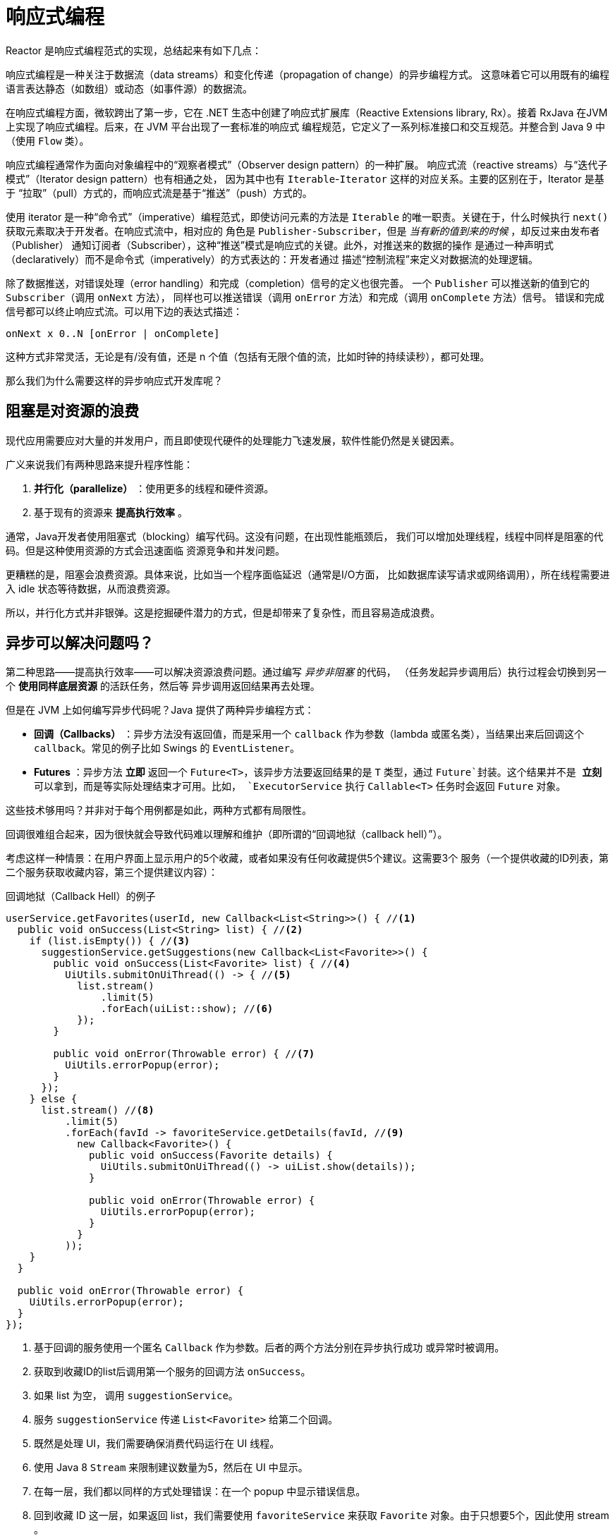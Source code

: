[[intro-reactive]]
= 响应式编程
Reactor 是响应式编程范式的实现，总结起来有如下几点：

响应式编程是一种关注于数据流（data streams）和变化传递（propagation of change）的异步编程方式。
这意味着它可以用既有的编程语言表达静态（如数组）或动态（如事件源）的数据流。

在响应式编程方面，微软跨出了第一步，它在 .NET 生态中创建了响应式扩展库（Reactive Extensions
library, Rx）。接着 RxJava 在JVM上实现了响应式编程。后来，在 JVM 平台出现了一套标准的响应式
编程规范，它定义了一系列标准接口和交互规范。并整合到 Java 9 中（使用 `Flow` 类）。

响应式编程通常作为面向对象编程中的“观察者模式”（Observer design pattern）的一种扩展。
响应式流（reactive streams）与“迭代子模式”（Iterator design pattern）也有相通之处，
因为其中也有 `Iterable`-`Iterator` 这样的对应关系。主要的区别在于，Iterator 是基于
“拉取”（pull）方式的，而响应式流是基于“推送”（push）方式的。

使用 iterator 是一种“命令式”（imperative）编程范式，即使访问元素的方法是 `Iterable`
的唯一职责。关键在于，什么时候执行 `next()` 获取元素取决于开发者。在响应式流中，相对应的
角色是 `Publisher-Subscriber`，但是 _当有新的值到来的时候_ ，却反过来由发布者（Publisher）
通知订阅者（Subscriber），这种“推送”模式是响应式的关键。此外，对推送来的数据的操作
是通过一种声明式（declaratively）而不是命令式（imperatively）的方式表达的：开发者通过
描述“控制流程”来定义对数据流的处理逻辑。

除了数据推送，对错误处理（error handling）和完成（completion）信号的定义也很完善。
一个 `Publisher` 可以推送新的值到它的 `Subscriber`（调用 `onNext` 方法），
同样也可以推送错误（调用 `onError` 方法）和完成（调用 `onComplete` 方法）信号。
错误和完成信号都可以终止响应式流。可以用下边的表达式描述：

[source]
onNext x 0..N [onError | onComplete]

这种方式非常灵活，无论是有/没有值，还是 n 个值（包括有无限个值的流，比如时钟的持续读秒），都可处理。

那么我们为什么需要这样的异步响应式开发库呢？

== 阻塞是对资源的浪费
现代应用需要应对大量的并发用户，而且即使现代硬件的处理能力飞速发展，软件性能仍然是关键因素。

广义来说我们有两种思路来提升程序性能：

. *并行化（parallelize）* ：使用更多的线程和硬件资源。
. 基于现有的资源来 *提高执行效率* 。

通常，Java开发者使用阻塞式（blocking）编写代码。这没有问题，在出现性能瓶颈后，
我们可以增加处理线程，线程中同样是阻塞的代码。但是这种使用资源的方式会迅速面临
资源竞争和并发问题。

更糟糕的是，阻塞会浪费资源。具体来说，比如当一个程序面临延迟（通常是I/O方面，
比如数据库读写请求或网络调用），所在线程需要进入 idle 状态等待数据，从而浪费资源。

所以，并行化方式并非银弹。这是挖掘硬件潜力的方式，但是却带来了复杂性，而且容易造成浪费。

== 异步可以解决问题吗？
第二种思路——提高执行效率——可以解决资源浪费问题。通过编写 _异步非阻塞_ 的代码，
（任务发起异步调用后）执行过程会切换到另一个 *使用同样底层资源* 的活跃任务，然后等
异步调用返回结果再去处理。

但是在 JVM 上如何编写异步代码呢？Java 提供了两种异步编程方式：

* *回调（Callbacks）* ：异步方法没有返回值，而是采用一个 `callback` 作为参数（lambda
或匿名类），当结果出来后回调这个 `callback`。常见的例子比如 Swings 的 `EventListener`。
* *Futures* ：异步方法 *立即* 返回一个 `Future<T>`，该异步方法要返回结果的是 `T` 类型，通过
`Future`封装。这个结果并不是 *立刻* 可以拿到，而是等实际处理结束才可用。比如， `ExecutorService`
执行 `Callable<T>` 任务时会返回 `Future` 对象。

这些技术够用吗？并非对于每个用例都是如此，两种方式都有局限性。

回调很难组合起来，因为很快就会导致代码难以理解和维护（即所谓的“回调地狱（callback hell）”）。

考虑这样一种情景：在用户界面上显示用户的5个收藏，或者如果没有任何收藏提供5个建议。这需要3个
服务（一个提供收藏的ID列表，第二个服务获取收藏内容，第三个提供建议内容）：

.回调地狱（Callback Hell）的例子
[source,java]
----
userService.getFavorites(userId, new Callback<List<String>>() { //<1>
  public void onSuccess(List<String> list) { //<2>
    if (list.isEmpty()) { //<3>
      suggestionService.getSuggestions(new Callback<List<Favorite>>() {
        public void onSuccess(List<Favorite> list) { //<4>
          UiUtils.submitOnUiThread(() -> { //<5>
            list.stream()
                .limit(5)
                .forEach(uiList::show); //<6>
            });
        }

        public void onError(Throwable error) { //<7>
          UiUtils.errorPopup(error);
        }
      });
    } else {
      list.stream() //<8>
          .limit(5)
          .forEach(favId -> favoriteService.getDetails(favId, //<9>
            new Callback<Favorite>() {
              public void onSuccess(Favorite details) {
                UiUtils.submitOnUiThread(() -> uiList.show(details));
              }

              public void onError(Throwable error) {
                UiUtils.errorPopup(error);
              }
            }
          ));
    }
  }

  public void onError(Throwable error) {
    UiUtils.errorPopup(error);
  }
});
----
<1> 基于回调的服务使用一个匿名 `Callback` 作为参数。后者的两个方法分别在异步执行成功
或异常时被调用。
<2> 获取到收藏ID的list后调用第一个服务的回调方法 `onSuccess`。
<3> 如果 list 为空， 调用 `suggestionService`。
<4> 服务 `suggestionService` 传递 `List<Favorite>` 给第二个回调。
<5> 既然是处理 UI，我们需要确保消费代码运行在 UI 线程。
<6> 使用 Java 8 `Stream` 来限制建议数量为5，然后在 UI 中显示。
<7> 在每一层，我们都以同样的方式处理错误：在一个 popup 中显示错误信息。
<8> 回到收藏 ID 这一层，如果返回 list，我们需要使用 `favoriteService` 来获取 `Favorite`
对象。由于只想要5个，因此使用 stream 。
<9> 再一次回调。这次对每个ID，获取 `Favorite` 对象在 UI 线程中推送到前端显示。

这里有不少代码，稍微有些难以阅读，并且还有重复代码，我们再来看一下用 Reactor 实现同样功能：

.使用 Reactor 实现以上回调方式同样功能的例子
[source,java]
----
userService.getFavorites(userId) // <1>
           .flatMap(favoriteService::getDetails) // <2>
           .switchIfEmpty(suggestionService.getSuggestions()) // <3>
           .take(5) // <4>
           .publishOn(UiUtils.uiThreadScheduler()) // <5>
           .subscribe(uiList::show, UiUtils::errorPopup); // <6>
----
<1> 我们获取到收藏ID的流
<2> 我们 _异步地转换_ 它们（ID） 为 `Favorite` 对象（使用 `flatMap`），现在我们有了
`Favorite`流。
<3> 一旦 `Favorite` 为空，切换到 `suggestionService`。
<4> 我们只关注流中的最多5个元素。
<5> 最后，我们希望在 UI 线程中进行处理。
<6> 通过描述对数据的最终处理（在 UI 中显示）和对错误的处理（显示在 popup 中）来触发（`subscribe`）。

如果你想确保“收藏的ID”的数据在800ms内获得（如果超时，从缓存中获取）呢？在基于回调的代码中，
会比较复杂。但 Reactor 中就很简单，在处理链中增加一个 `timeout` 的操作符即可。

.Reactor 中增加超时控制的例子
[source,java]
----
userService.getFavorites(userId)
           .timeout(Duration.ofMillis(800)) // <1>
           .onErrorResume(cacheService.cachedFavoritesFor(userId)) // <2>
           .flatMap(favoriteService::getDetails) // <3>
           .switchIfEmpty(suggestionService.getSuggestions())
           .take(5)
           .publishOn(UiUtils.uiThreadScheduler())
           .subscribe(uiList::show, UiUtils::errorPopup);
----
<1> 如果流在超时时限没有发出（emit）任何值，则发出错误（error）。
<2> 一旦收到错误，交由 `cacheService` 处理。
<3> 处理链后边的内容与上例类似。

Futures 比回调要好一点，但即使在 Java 8 引入了 `CompletableFuture`，它对于多个处理的组合仍不够好用。
编排多个 Futures 是可行的，但却不易。此外，`Future` 还有一个问题：当对 `Future` 对象最终调用
`get()` 方法时，仍然会导致阻塞，并且缺乏对多个值以及更进一步对错误的处理。

考虑另外一个例子，我们首先得到 ID 的列表，然后通过它进一步获取到“对应的 name 和 statistics”
为元素的列表，整个过程用异步方式来实现。

.`CompletableFuture` 处理组合的例子
[source,java]
----
CompletableFuture<List<String>> ids = ifhIds(); // <1>

CompletableFuture<List<String>> result = ids.thenComposeAsync(l -> { // <2>
	Stream<CompletableFuture<String>> zip =
			l.stream().map(i -> { // <3>
						 CompletableFuture<String> nameTask = ifhName(i); // <4>
						 CompletableFuture<Integer> statTask = ifhStat(i); // <5>

						 return nameTask.thenCombineAsync(statTask, (name, stat) -> "Name " + name + " has stats " + stat); // <6>
					 });
	List<CompletableFuture<String>> combinationList = zip.collect(Collectors.toList()); // <7>
	CompletableFuture<String>[] combinationArray = combinationList.toArray(new CompletableFuture[combinationList.size()]);

	CompletableFuture<Void> allDone = CompletableFuture.allOf(combinationArray); // <8>
	return allDone.thenApply(v -> combinationList.stream()
												 .map(CompletableFuture::join) // <9>
												 .collect(Collectors.toList()));
});

List<String> results = result.join(); // <10>
assertThat(results).contains(
				"Name NameJoe has stats 103",
				"Name NameBart has stats 104",
				"Name NameHenry has stats 105",
				"Name NameNicole has stats 106",
				"Name NameABSLAJNFOAJNFOANFANSF has stats 121");
----
<1> 以一个 Future 开始，其中封装了后续将获取和处理的 ID 的 list。
<2> 获取到 list 后边进一步对其启动异步处理任务。
<3> 对于 list 中的每一个元素：
<4> 异步地得到相应的 name。
<5> 异步地得到相应的 statistics。
<6> 将两个结果一一组合。
<7> 我们现在有了一个 list，元素是 Future（表示组合的任务，类型是 `CompletableFuture`），为了执行这些任务，
我们需要将这个 list（元素构成的流） 转换为数组（`List`）。
<8> 将这个数组传递给 `CompletableFuture.allOf`，返回一个 `Future` ，当所以任务都完成了，那么这个 `Future`
也就完成了。
<9> 有点麻烦的地方在于 `allOf` 返回的是 `CompletableFuture<Void>`，所以我们遍历这个 Future 的`List`，
，然后使用 `join()` 来手机它们的结果（不会导致阻塞，因为 `AllOf` 确保这些 Future 全部完成）
<10> 一旦整个异步流水线被触发，我们等它完成处理，然后返回结果列表。

由于 Reactor 内置许多组合操作，因此以上例子可以简单地实现：

.Reactor 实现与 Future 同样功能的代码
[source,java]
----
Flux<String> ids = ifhrIds(); // <1>

Flux<String> combinations =
		ids.flatMap(id -> { // <2>
			Mono<String> nameTask = ifhrName(id); // <3>
			Mono<Integer> statTask = ifhrStat(id); // <4>

			return nameTask.zipWith(statTask, // <5>
					(name, stat) -> "Name " + name + " has stats " + stat);
		});

Mono<List<String>> result = combinations.collectList(); // <6>

List<String> results = result.block(); // <7>
assertThat(results).containsExactly( // <8>
		"Name NameJoe has stats 103",
		"Name NameBart has stats 104",
		"Name NameHenry has stats 105",
		"Name NameNicole has stats 106",
		"Name NameABSLAJNFOAJNFOANFANSF has stats 121"
);
----
<1> 这一次，我们从一个异步方式提供的 `ids` 序列（`Flux<String>`）开始。
<2> 对于序列中的每一个元素，我们异步地处理它（`flatMap` 方法内）两次。
<3> 获取相应的 name。
<4> 获取相应的 statistic.
<5> 异步地组合两个值。
<6> 随着序列中的元素值“到位”，它们收集一个 `List` 中。
<7> 在生成流的环节，我们可以继续异步地操作 `Flux` 流，对其进行组合和订阅（subscribe）。
最终我们很可能得到一个 `Mono` 。由于是测试，我们阻塞住（`block()`），等待流处理过程结束，
然后直接返回集合。
<8> Assert 结果。

回调或 Future 遇到的窘境是类似的，这也是响应式编程要通过 `Publisher-Suscriber` 方式来解决的。

== 从命令式编程到响应式编程
类似 Reactor 这样的响应式库的目标就是要弥补上述“经典”的 JVM 异步方式所带来的不足，
此外还会关注一下几个方面：

* *可编排性（Composability）* 以及 *可读性（Readability）*
* 使用丰富的 *操作符* 来处理形如 *流* 的数据
* 在 *订阅（subscribe）* 之前什么都不会发生
* *背压（backpressure）* 具体来说即 _消费者能够反向告知生产者生产内容的速度的能力_
* *高层次* （同时也是有高价值的）的抽象，从而达到 _并发无关_ 的效果

=== 可编排性与可读性
可编排性，指的是编排多个异步任务的能力。比如我们将前一个任务的结果传递给后一个任务作为输入，
或者将多个任务以分解再汇总（fork-join）的形式执行，或者将异步的任务作为离散的组件在系统中
进行重用。

这种编排任务的能力与代码的可读性和可维护性是紧密相关的。随着异步处理任务数量和复杂度
的提高，编写和阅读代码都变得越来越困难。就像我们刚才看到的，回调模式是简单的，但是缺点
是在复杂的处理逻辑中，回调中会层层嵌入回调，导致 *回调地狱（Callback Hell）* 。你能猜到
（或有过这种痛苦经历），这样的代码是难以阅读和分析的。

Reactor 提供了丰富的编排操作，从而代码直观反映了处理流程，并且所有的操作保持在同一层次
（尽量避免了嵌套）。

=== 就像装配流水线
你可以想象数据在响应式应用中的处理，就像流过一条装配流水线。Reactor 既是传送带，
又是一个个的装配工或机器人。原材料从源头（最初的 `Publisher`）流出，最终被加工为成品，
等待被推送到消费者（或者说 `Subscriber`）。

原材料会经过不同的中间处理过程，或者作为半成品与其他半成品进行组装。如果某处有齿轮卡住，
或者某件产品的包装过程花费了太久时间，相应的工位就可以向上游发出信号来限制或停止发出原材料。

=== 操作符（Operators）
在 Reactor 中，操作符（operator）就像装配线中的工位（操作员或装配机器人）。每一个操作符
对 `Publisher` 进行相应的处理，然后将 `Publisher` 包装为一个新的 `Publisher`。就像一个链条，
数据源自第一个 `Publisher`，然后顺链条而下，在每个环节进行相应的处理。最终，一个订阅者
(`Subscriber`）终结这个过程。请记住，在订阅者（`Subscriber`）订阅（subscribe）到一个
发布者（`Publisher`）之前，什么都不会发生。

TIP: 理解了操作符会创建新的 `Publisher` 实例这一点，能够帮助你避免一个常见的问题，
这种问题会让你觉得处理链上的某个操作符没有起作用。相关内容请参考 <<faq.chain,item>> 。

虽然响应式流规范（Reactive Streams specification）没有规定任何操作符， 类似 Reactor
这样的响应式库所带来的最大附加价值之一就是提供丰富的操作符。包括基础的转换操作，
到过滤操作，甚至复杂的编排和错误处理操作。

[[reactive.subscribe]]
=== `subscribe()` 之前什么都不会发生
在 Reactor 中，当你创建了一条 `Publisher` 处理链，数据还不会开始生成。事实上，你是创建了
一种抽象的对于异步处理流程的描述（从而方便重用和组装）。

当真正“订阅（subscrib）”的时候，你需要将 `Publisher` 关联到一个 `Subscriber` 上，然后
才会触发整个链的流动。这时候，`Subscriber` 会向上游发送一个 `request` 信号，一直到达源头
的 `Publisher`。

[[reactive.backpressure]]
=== 背压（）
向上游传递信号这一点也被用于实现 *背压* ，就像在装配线上，某个工位的处理速度如果慢于流水线
速度，会对上游发送反馈信号一样。

在响应式流规范中实际定义的机制同刚才的类比非常接近：订阅者可以无限接受数据并让它的源头
“满负荷”推送所有的数据，也可以通过使用 `request` 机制来告知源头它一次最多能够处理 `n`
个元素。

中间环节的操作也可以影响 `request`。想象一个能够将每10个元素分批打包的缓存（`buffer`）操作。
如果订阅者请求一个元素，那么对于源头来说可以生成10个元素。此外预取策略也可以使用了，
比如在订阅前预先生成元素。

这样能够将“推送”模式转换为“推送+拉取”混合的模式，如果下游准备好了，可以从上游拉取 n
个元素；但是如果上游元素还没有准备好，下游还是要等待上游的推送。

[[reactive.hotCold]]
=== 热（Hot） vs 冷（Cold）
在 Rx 家族的响应式库中，响应式流分为“热”和“冷”两种类型，区别主要在于响应式流如何
对订阅者进行响应：

- 一个“冷”的序列，指对于每一个 `Subscriber`，都会收到从头开始所有的数据。如果源头
生成了一个 HTTP 请求，对于每一个订阅都会创建一个新的 HTTP 请求。
- 一个“热”的序列，指对于一个 `Subscriber`，只能获取从它开始
订阅 _之后_ 发出的数据。不过注意，有些“热”的响应式流可以缓存部分或全部历史数据。
通常意义上来说，一个“热”的响应式流，甚至在即使没有订阅者接收数据的情况下，也可以
发出数据（这一点同 “`Subscribe()` 之前什么都不会发生”的规则有冲突）。

更多关于 Reactor 中“热”vs“冷”的内容，请参考 <<reactor.hotCold,this reactor-specific section>>。
